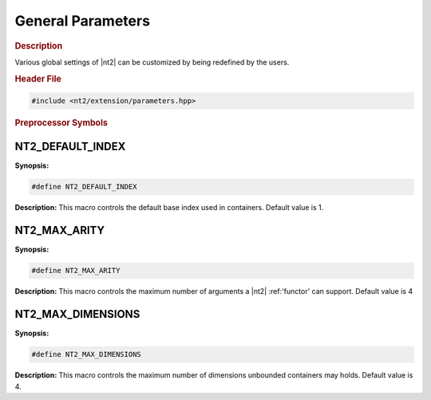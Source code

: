 General Parameters
==================

.. rubric:: Description

Various global settings of |nt2| can be customized by being redefined by the
users.

.. rubric:: Header File

.. code-block:: cpp

  #include <nt2/extension/parameters.hpp>

.. rubric:: Preprocessor Symbols

NT2_DEFAULT_INDEX
-----------------

.. index::
    single: NT2_DEFAULT_INDEX

**Synopsis:**

.. code-block:: cpp

  #define NT2_DEFAULT_INDEX

**Description:**
This macro controls the default base index used in containers.
Default value is 1.

NT2_MAX_ARITY
-------------

.. index::
    single: NT2_MAX_ARITY

**Synopsis:**

.. code-block:: cpp

  #define NT2_MAX_ARITY

**Description:**
This macro controls the maximum number of arguments a |nt2| :ref:'functor' can
support. Default value is 4

NT2_MAX_DIMENSIONS
------------------

.. index::
    single: NT2_MAX_DIMENSIONS

**Synopsis:**

.. code-block:: cpp

  #define NT2_MAX_DIMENSIONS

**Description:**
This macro controls the maximum number of dimensions unbounded containers may
holds. Default value is 4.
